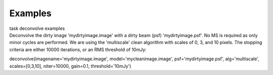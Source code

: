 Examples
========

.. container:: documentDescription description

   task deconvolve examples

.. container:: section
   :name: content-core

   .. container::
      :name: parent-fieldname-text

      Deconvolve the dirty image 'mydirtyimage.image' with a dirty beam
      (psf) 'mydirtyimage.psf'. No MS is required as only minor cycles
      are performed. We are using the 'multiscale' clean algorithm with
      scales of 0, 3, and 10 pixels. The stopping criteria are either
      10000 iterations, or an RMS threshold of 10mJy: 

      .. container:: casa-input-box

         deconvolve(imagename='mydirtyimage.image',
         model='mycleanimage.image', psf='mydirtyimage.psf',
         alg='multiscale', scales=[0,3,10], niter=10000, gain=0.1,
         threshold='10mJy')

       

       

.. container:: section
   :name: viewlet-below-content-body
